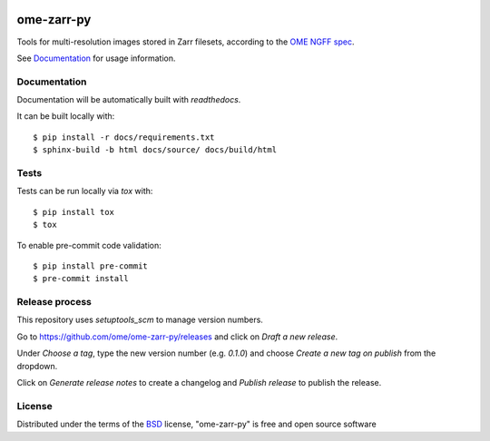 |pypi| |docs| |coverage|

===========
ome-zarr-py
===========

Tools for multi-resolution images stored in Zarr filesets, according to the `OME NGFF spec`_.

See `Documentation <https://ome-zarr.readthedocs.io/>`_ for usage information.

Documentation
-------------

Documentation will be automatically built with `readthedocs`.

It can be built locally with::

    $ pip install -r docs/requirements.txt
    $ sphinx-build -b html docs/source/ docs/build/html

Tests
-----

Tests can be run locally via `tox` with::

    $ pip install tox
    $ tox

To enable pre-commit code validation::

    $ pip install pre-commit
    $ pre-commit install

Release process
---------------

This repository uses `setuptools_scm` to manage version numbers.

Go to https://github.com/ome/ome-zarr-py/releases and click on `Draft a new release`.

Under `Choose a tag`, type the new version number (e.g. `0.1.0`) and choose
`Create a new tag on publish` from the dropdown.

Click on `Generate release notes` to create a changelog and `Publish release` to publish the release.

License
-------

Distributed under the terms of the `BSD`_ license,
"ome-zarr-py" is free and open source software

.. _`OME NGFF spec`: https://github.com/ome/ngff
.. _`BSD`: https://opensource.org/licenses/BSD-2-Clause

.. |pypi| image:: https://badge.fury.io/py/ome-zarr.svg
    :alt: PyPI project
    :target: https://badge.fury.io/py/ome-zarr

.. |docs| image:: https://readthedocs.org/projects/ome-zarr/badge/?version=stable
    :alt: Documentation Status
    :target: https://ome-zarr.readthedocs.io/en/stable/?badge=stable

.. |coverage| image:: https://codecov.io/gh/ome/ome-zarr-py/branch/master/graph/badge.svg
    :alt: Test coverage
    :target: https://codecov.io/gh/ome/ome-zarr-py
